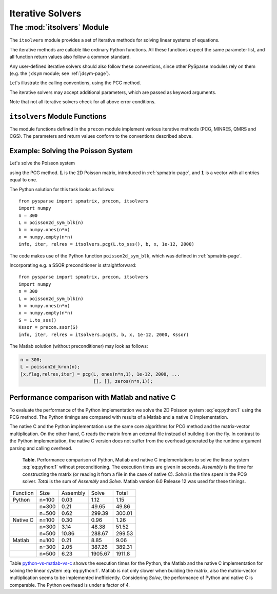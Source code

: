 .. Description of the itsolvers module
.. module:: itsolvers
.. _itsolvers-page:

=================
Iterative Solvers
=================


The :mod:`itsolvers` Module
===========================

The ``itsolvers`` module provides a set of iterative methods for solving linear
systems of equations.

The iterative methods are callable like ordinary Python functions. All these
functions expect the same parameter list, and all function return values also
follow a common standard.

Any user-defined iterative solvers should also follow these conventions, since
other PySparse modules rely on them (e.g. the ``jdsym`` module;
see :ref:`jdsym-page`).

Let's illustrate the calling conventions, using the PCG method.

.. function:: info, iter, relres = pcg(A, b, x, tol, maxit[, K])

   Solve a linear system ``A x = b`` with the preconditioned conjugate gradient
   algorithm.

   :parameters:

        :A: The coefficient matrix of the linear system of equations. ``A``
             must provide the ``shape`` attribute and the ``matvec`` and
             ``matvec_transp`` methods for multiplying with a vector.
        :b: The right-hand-side of the linear system as a rank-1 NumPy array.
        :x: A rank-1 NumPy array. Upon entry, ``x`` holds the initial guess. On
             exit, ``x`` holds an approximate solution of the linear system.
        :tol: A float value representing the requested error tolerance. The
             exact meaning of this parameter depends on the actual iterative
             solver.
        :maxit: An integer that specifies the maximum number of iterations to
             be executed.
        :K: A preconditioner object that supplies the ``shape`` attribute and
             the ``precon`` method.

   :returns:

        :info: an integer that contains the exit status of the iterative solver.
           ``info >= 0`` indicates, that ``x`` holds an acceptable solution, and
           ``info < 0`` indicates an error condition. ``info`` has one of the
           following values:

           +2. iteration converged, residual is as small as seems reasonable on this machine,

           +1. iteration converged, ``b = 0``, so the exact solution is ``x = 0``.

           +0. iteration converged, relative error appears to be less than ``tol``.

           -1. iteration did not converge, maximum number of iterations was reached.

           -2. iteration did not converge, the system involving the preconditioner was ill-conditioned.

           -3. iteration did not converge, an inner product of the form :math:`\mathbf{x}^T \mathbf{K}^{-1} \mathbf{x}` was not positive, so the preconditioning matrix :math:`\mathbf{K}` does not appear to be positive definite.

           -4. iteration did not converge, the matrix ``A`` appears to be very ill-conditioned.

           -5. iteration did not converge, the method stagnated.

           -6. iteration did not converge, a scalar quantity became too small or too large to continue computing.

        :iter: the number of iterations performed.

        :relres: the relative residual at the approximate solution computed by
           the iterative method. What this actually is depends on the actual
           iterative method used.

The iterative solvers may accept additional parameters, which are passed as
keyword arguments.

Note that not all iterative solvers check for all above error conditions.


``itsolvers`` Module Functions
------------------------------

The module functions defined in the ``precon`` module implement
various iterative methods (PCG, MINRES, QMRS and CGS). The parameters and return
values conform to the conventions described above.

.. function:: info, iter, relres = pcg(A, b, x, tol, maxit[, K])

   Implements the Preconditioned Conjugate Gradient method.

.. function:: info, iter, relres = minres(A, b, x, tol, maxit[, K])

   Implements the MINRES method.

.. function:: info, iter, relres = qmrs(A, b, x, tol, maxit[, K])

   Implements the QMRS method.

.. function:: info, iter, relres = cgs(A, b, x, tol, maxit[, K])

   Implements the CGS method.


Example: Solving the Poisson System
-----------------------------------

Let's solve the Poisson system

.. math:: \mathbf{L} \mathbf{x} = \mathbf{1},
   :label: eq:python:1
  
using the PCG method. :math:`\mathbf{L}` is the 2D Poisson matrix, introduced in
:ref:`spmatrix-page`, and :math:`\mathbf{1}` is a vector with all
entries equal to one.

The Python solution for this task looks as follows::

    from pysparse import spmatrix, precon, itsolvers
    import numpy
    n = 300
    L = poisson2d_sym_blk(n)
    b = numpy.ones(n*n)
    x = numpy.empty(n*n)
    info, iter, relres = itsolvers.pcg(L.to_sss(), b, x, 1e-12, 2000)

The code makes use of the Python function ``poisson2d_sym_blk``,
which was defined in :ref:`spmatrix-page`.

Incorporating e.g. a SSOR preconditioner is straightforward::

    from pysparse import spmatrix, precon, itsolvers
    import numpy
    n = 300
    L = poisson2d_sym_blk(n)
    b = numpy.ones(n*n)
    x = numpy.empty(n*n)
    S = L.to_sss()
    Kssor = precon.ssor(S)
    info, iter, relres = itsolvers.pcg(S, b, x, 1e-12, 2000, Kssor)

The Matlab solution (without preconditioner) may look as follows:

.. code-block:: matlab

   n = 300;
   L = poisson2d_kron(n);
   [x,flag,relres,iter] = pcg(L, ones(n*n,1), 1e-12, 2000, ...
                              [], [], zeros(n*n,1));


Performance comparison with Matlab and native C
-----------------------------------------------

To evaluate the performance of the Python implementation we solve the 2D Poisson
system :eq:`eq:python:1` using the PCG method. The Python timings are compared
with results of a Matlab and a native C implementation.

The native C and the Python implementation use the same core algorithms for PCG
method and the matrix-vector multiplication. On the other hand, C reads the
matrix from an external file instead of building it on the fly. In contrast to
the Python implementation, the native C version does not suffer from the
overhead generated by the runtime argument parsing and calling overhead.

.. _python-vs-matlab-vs-c:

   **Table.** Performance comparison of Python, Matlab and native
   C implementations to solve the linear system :eq:`eq:python:1` without
   preconditioning. The execution times are given in seconds. *Assembly* is the
   time for constructing the matrix (or reading it from a file in the case of
   native C).  *Solve* is the time spent in the PCG solver. *Total* is the sum
   of *Assembly* and *Solve*. Matlab version 6.0 Release 12 was used for these
   timings.

+----------+-------+----------+---------+--------+
| Function | Size  | Assembly | Solve   | Total  |
+----------+-------+----------+---------+--------+
| Python   | n=100 | 0.03     | 1.12    | 1.15   |
+----------+-------+----------+---------+--------+
|          | n=300 | 0.21     | 49.65   | 49.86  |
+----------+-------+----------+---------+--------+
|          | n=500 | 0.62     | 299.39  | 300.01 |
+----------+-------+----------+---------+--------+
| Native C | n=100 | 0.30     | 0.96    | 1.26   |
+----------+-------+----------+---------+--------+
|          | n=300 | 3.14     | 48.38   | 51.52  |
+----------+-------+----------+---------+--------+
|          | n=500 | 10.86    | 288.67  | 299.53 |
+----------+-------+----------+---------+--------+
| Matlab   | n=100 | 0.21     | 8.85    | 9.06   |
+----------+-------+----------+---------+--------+
|          | n=300 | 2.05     | 387.26  | 389.31 |
+----------+-------+----------+---------+--------+
|          | n=500 | 6.23     | 1905.67 | 1911.8 |
+----------+-------+----------+---------+--------+

Table python-vs-matlab-vs-c_ shows the execution times for the Python, the
Matlab and the native C implementation for solving the linear system
:eq:`eq:python:1`. Matlab is not only slower when building the matrix, also
the matrix-vector multiplication seems to be implemented
inefficiently. Considering *Solve*, the performance of Python and
native C is comparable. The Python overhead is under a factor of 4.
